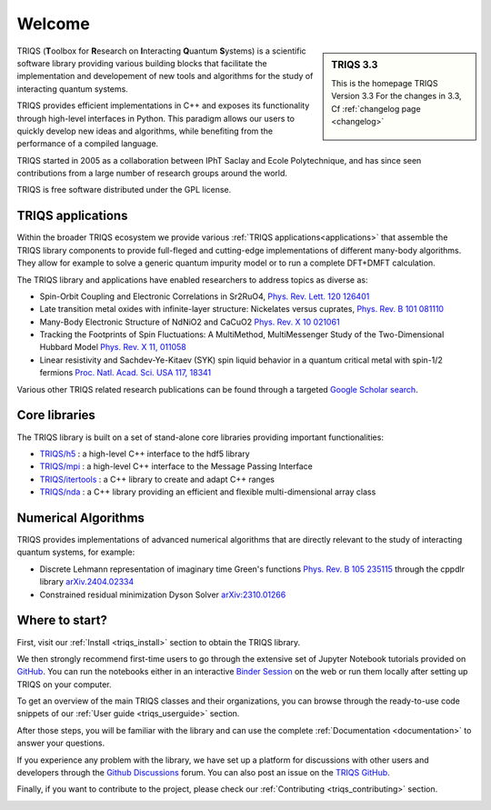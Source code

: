 .. meta::
   :description: TRIQS: a Toolbox for Research on Interacting Quantum Systems
   :keywords: triqs quantum interacting systems toolbox research

.. _welcome:

Welcome
=======

.. sidebar:: TRIQS 3.3

   This is the homepage TRIQS Version 3.3
   For the changes in 3.3, Cf :ref:`changelog page <changelog>`

      .. image:: _static/logo_github.png
         :width: 75%
         :align: center
         :target: https://github.com/triqs/triqs


TRIQS (**T**\oolbox for **R**\esearch on **I**\nteracting **Q**\uantum **S**\ystems)
is a scientific software library providing various building blocks that facilitate the
implementation and developement of new tools and algorithms for the study of
interacting quantum systems.

TRIQS provides efficient implementations in C++ and exposes its functionality through
high-level interfaces in Python. This paradigm allows our users to quickly develop
new ideas and algorithms, while benefiting from the performance of a compiled language.

TRIQS started in 2005 as a collaboration between IPhT Saclay and Ecole Polytechnique,
and has since seen contributions from a large number of research groups around the world.

TRIQS is free software distributed under the GPL license.


TRIQS applications
------------------

Within the broader TRIQS ecosystem we provide various :ref:`TRIQS applications<applications>`
that assemble the TRIQS library components to provide full-fleged and cutting-edge implementations
of different many-body algorithms. They allow for example to solve a generic quantum impurity model
or to run a complete DFT+DMFT calculation.

The TRIQS library and applications have enabled researchers to address topics as diverse as:

* Spin-Orbit Coupling and Electronic Correlations in Sr2RuO4, `Phys. Rev. Lett. 120 126401 <https://doi.org/10.1103/PhysRevLett.120.126401>`_
* Late transition metal oxides with infinite-layer structure: Nickelates versus cuprates, `Phys. Rev. B 101 081110 <https://doi.org/10.1103/PhysRevB.101.081110>`_
* Many-Body Electronic Structure of NdNiO2 and CaCuO2 `Phys. Rev. X 10 021061 <https://doi.org/10.1103/PhysRevX.10.021061>`_
* Tracking the Footprints of Spin Fluctuations: A MultiMethod, MultiMessenger Study of the Two-Dimensional Hubbard Model `Phys. Rev. X 11, 011058 <https://doi.org/10.1103/PhysRevX.11.011058>`_
* Linear resistivity and Sachdev-Ye-Kitaev (SYK) spin liquid behavior in a quantum critical metal with spin-1/2 fermions `Proc. Natl. Acad. Sci. USA 117, 18341 <https://doi.org/10.1073/pnas.2003179117>`_

Various other TRIQS related research publications can be found through a targeted `Google Scholar search <https://scholar.google.com/scholar?cites=11179891035589079889&as_sdt=5,33&sciodt=0,33&hl=en>`_.


Core libraries
--------------

The TRIQS library is built on a set of stand-alone core libraries providing important functionalities:

* `TRIQS/h5 <https://github.com/triqs/h5>`_ : a high-level C++ interface to the hdf5 library
* `TRIQS/mpi <https://github.com/triqs/mpi>`_ : a high-level C++ interface to the Message Passing Interface
* `TRIQS/itertools <https://github.com/triqs/itertools>`_ : a C++ library to create and adapt C++ ranges
* `TRIQS/nda <https://github.com/triqs/nda>`_ : a C++ library providing an efficient and flexible multi-dimensional array class


Numerical Algorithms
--------------------

TRIQS provides implementations of advanced numerical algorithms that are directly relevant to
the study of interacting quantum systems, for example:

* Discrete Lehmann representation of imaginary time Green's functions `Phys. Rev. B 105 235115 <https://doi.org/10.1103/PhysRevB.105.235115>`_
  through the cppdlr library `arXiv.2404.02334 <https://doi.org/10.48550/arXiv.2404.02334>`_

* Constrained residual minimization Dyson Solver `arXiv:2310.01266 <https://doi.org/10.48550/arXiv.2310.01266>`_


Where to start?
---------------

First, visit our :ref:`Install <triqs_install>` section to obtain the TRIQS library.

We then strongly recommend first-time users to go through the extensive set of Jupyter Notebook tutorials provided on `GitHub <https://github.com/TRIQS/tutorials>`_.
You can run the notebooks either in an interactive `Binder Session <https://triqs.github.io/notebook>`_ on the web
or run them locally after setting up TRIQS on your computer.

To get an overview of the main TRIQS classes and their organizations, you can browse through the ready-to-use code snippets of our
:ref:`User guide <triqs_userguide>` section.

After those steps, you will be familiar with the library and can use the complete :ref:`Documentation <documentation>` to answer your questions.

If you experience any problem with the library, we have set up
a platform for discussions with other users and developers through the `Github Discussions <https://github.com/TRIQS/triqs/discussions>`_ forum.
You can also post an issue on the `TRIQS GitHub <https://github.com/TRIQS/triqs>`_.

Finally, if you want to contribute to the project, please check our :ref:`Contributing <triqs_contributing>` section.

.. image:: _static/logo_cea.png
   :width: 14%
   :target: http://ipht.cea.fr

.. image:: _static/logo_x.png
   :width: 14%
   :target: "https://www.cpht.polytechnique.fr

.. image:: _static/logo_cnrs.png
   :width: 14%
   :target: https://www.cnrs.fr

.. image:: _static/logo_erc.jpg
   :width: 14%

.. image:: _static/logo_flatiron.png
   :width: 20%
   :target: https://www.simonsfoundation.org/flatiron

.. image:: _static/logo_simons.jpg
   :width: 20%
   :target: https://www.simonsfoundation.org

